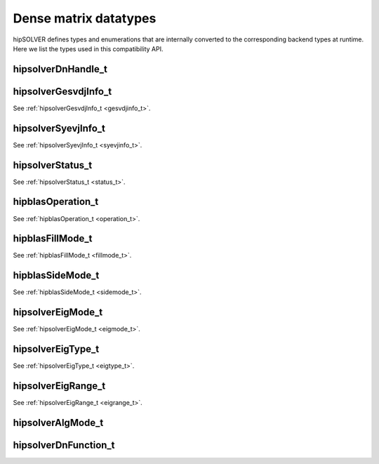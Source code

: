 .. meta::
  :description: hipSOLVER documentation and API reference library
  :keywords: hipSOLVER, rocSOLVER, ROCm, API, documentation

.. _dense_types:

********************************************************************
Dense matrix datatypes
********************************************************************

hipSOLVER defines types and enumerations that are internally converted to the corresponding backend types at runtime. Here we list the types used in this compatibility API.

hipsolverDnHandle_t
--------------------
.. doxygentypedef:: hipsolverDnHandle_t

hipsolverGesvdjInfo_t
----------------------
See :ref:`hipsolverGesvdjInfo_t <gesvdjinfo_t>`.

hipsolverSyevjInfo_t
--------------------
See :ref:`hipsolverSyevjInfo_t <syevjinfo_t>`.

hipsolverStatus_t
--------------------
See :ref:`hipsolverStatus_t <status_t>`.

hipblasOperation_t
--------------------
See :ref:`hipblasOperation_t <operation_t>`.

hipblasFillMode_t
--------------------
See :ref:`hipblasFillMode_t <fillmode_t>`.

hipblasSideMode_t
--------------------
See :ref:`hipblasSideMode_t <sidemode_t>`.

hipsolverEigMode_t
--------------------
See :ref:`hipsolverEigMode_t <eigmode_t>`.

hipsolverEigType_t
--------------------
See :ref:`hipsolverEigType_t <eigtype_t>`.

hipsolverEigRange_t
--------------------
See :ref:`hipsolverEigRange_t <eigrange_t>`.

hipsolverAlgMode_t
--------------------
.. doxygenenum:: hipsolverAlgMode_t

hipsolverDnFunction_t
---------------------
.. doxygenenum:: hipsolverDnFunction_t

